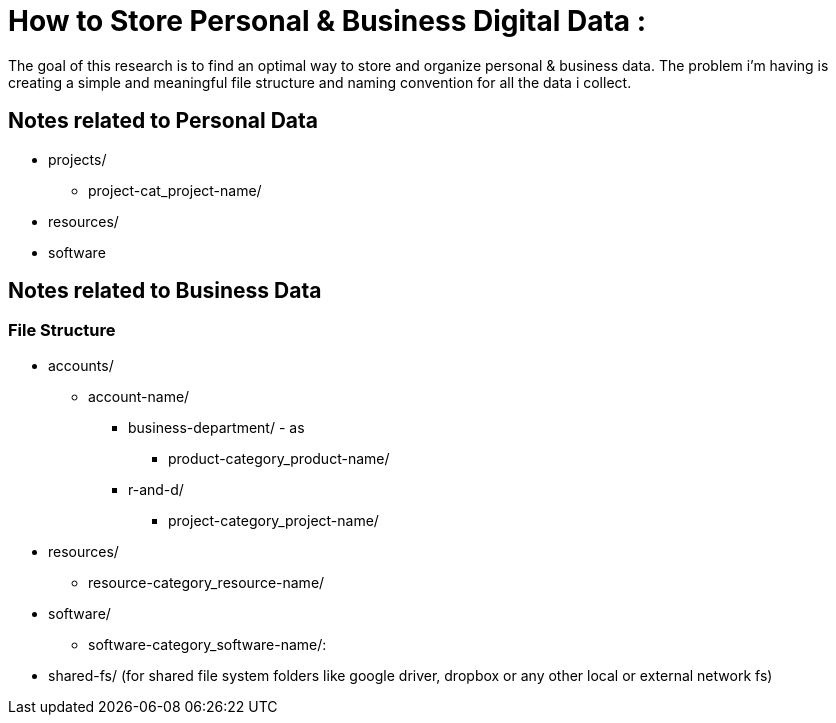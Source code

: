 
= How to Store Personal & Business Digital Data :
The goal of this research is to find an optimal way to store and organize personal & business data. The problem i'm having is creating a simple and meaningful file structure and naming convention for all the data i collect.

== Notes related to Personal Data
- projects/
    ** project-cat_project-name/

- resources/

- software


== Notes related to Business Data

=== File Structure

- accounts/
  ** account-name/
    *** business-department/ - as
      **** product-category_product-name/
    *** r-and-d/
      **** project-category_project-name/

- resources/
  ** resource-category_resource-name/

- software/
  ** software-category_software-name/:

- shared-fs/ (for shared file system folders like google driver, dropbox or any other local or external network fs)
